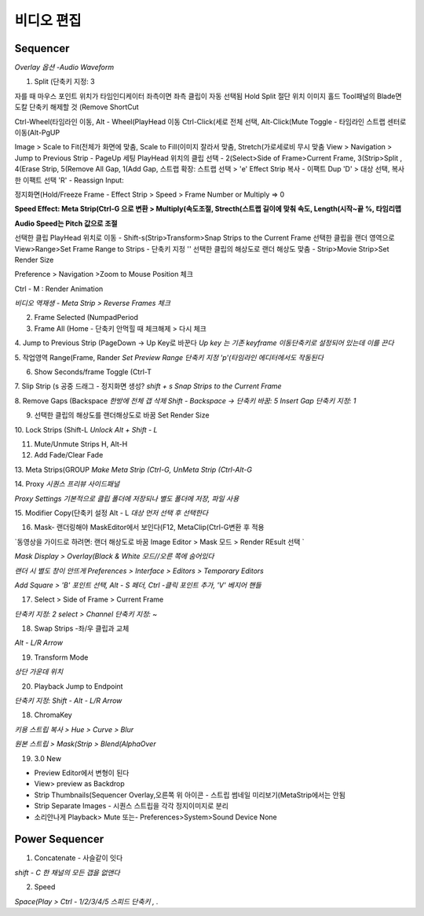 비디오 편집 
===========

Sequencer 
----------------------

`Overlay 옵션 -Audio Waveform`

.. image:: https://user-images.githubusercontent.com/30430227/154405554-7f35d0d3-a666-475e-b821-38f696267842.png


1. Split (단축키 지정: 3  

.. code-block:: console

자를 때 마우스 포인트 위치가 타임인디케이터 좌측이면 좌측 클립이 자동 선택됨
Hold Split 절단 위치 이미지 홀드
Tool패널의 Blade면도칼 단축키 해제할 것 (Remove ShortCut

Ctrl-Wheel(타임라인 이동, Alt - Wheel(PlayHead 이동
Ctrl-Click(세로 전체 선택, Alt-Click(Mute Toggle
- 타임라인 스트랩 센터로 이동(Alt-PgUP

Image > Scale to Fit(전체가 화면에 맞춤, Scale to Fill(이미지 잘라서 맞춤, Stretch(가로세로비 무시 맞춤
View > Navigation > Jump to Previous Strip - PageUp 세팅
PlayHead 위치의 클립 선택 - 2(Select>Side of Frame>Current Frame, 3(Strip>Split
, 4(Erase Strip, 5(Remove All Gap, 1(Add Gap, 스트랩 확장: 스트랩 선택 > 'e'
Effect Strip 복사 -  이팩트 Dup 'D' > 대상 선택, 복사한 이팩트 선택 'R' - Reassign Input:

정지화면(Hold/Freeze Frame - Effect Strip > Speed > Frame Number or Multiply => 0

**Speed Effect: Meta Strip(Ctrl-G 으로 변환 > Multiply(속도조절, Strecth(스트랩 길이에 맞춰 속도, Length(시작~끝 %, 타임리맵**

**Audio Speed는 Pitch 값으로 조절**

선택한 클립 PlayHead 위치로 이동 - Shift-s(Strip>Transform>Snap Strips to the Current Frame
선택한 클립을 랜더 영역으로 View>Range>Set Frame Range to Strips - 단축키 지정 '\'
선택한 클립의 해상도로 랜더 해상도 맞춤 - Strip>Movie Strip>Set Render Size

Preference > Navigation >Zoom to Mouse Position 체크

Ctrl - M : Render Animation

`비디오 역재생 - Meta Strip > Reverse Frames 체크`

.. image:: https://user-images.githubusercontent.com/30430227/154629015-8dd17880-dd35-4b6d-9ebd-d55ad928ec9b.png

2. Frame Selected (NumpadPeriod  

3. Frame All (Home - 단축키 안먹힐 때 체크해제 > 다시 체크  

4. Jump to Previous Strip (PageDown -> Up Key로 바꾼다  
`Up key 는 기존 keyframe 이동단축키로 설정되어 있는데 이를 끈다`  

5. 작업영역 Range(Frame, Rander  
`Set Preview Range 단축키 지정 'p'(타임라인 에디터에서도 작동된다`  

.. image:: https://user-images.githubusercontent.com/30430227/137090165-cd93dd8a-d48f-4dd6-adb0-1d879dce67af.png  

6. Show Seconds/frame Toggle (Ctrl-T  

7. Slip Strip (s 공중 드래그 - 정지화면 생성?
`shift + s Snap Strips to the Current Frame`  

8. Remove Gaps (Backspace  
`한방에 전체 갭 삭제 Shift - Backspace -> 단축키 바꿈: 5`
`Insert Gap 단축키 지정: 1`

9. 선택한 클립의 해상도를 랜더해상도로 바꿈 Set Render Size 

.. image:: https://user-images.githubusercontent.com/30430227/137072813-3d788639-7703-4b4c-9959-c3a6d8bee442.png  

10. Lock Strips (Shift-L  
`Unlock Alt + Shift - L`  

11. Mute/Unmute Strips H, Alt-H  

12. Add Fade/Clear Fade  

.. image:: https://user-images.githubusercontent.com/30430227/137073202-9cf68a07-203d-4cff-a1a4-2f4607bfcb2b.png  

13. Meta Strips(GROUP  
`Make Meta Strip (Ctrl-G, UnMeta Strip (Ctrl-Alt-G`  

14. Proxy  
`시퀀스 프리뷰 사이드패널`  

.. image:: https://user-images.githubusercontent.com/30430227/137074894-9ade0600-7284-4e14-b0e8-1b50cf145ce6.png  

`Proxy Settings 기본적으로 클립 폴더에 저장되나 별도 폴더에 저장, 파일 사용`  

.. image:: https://user-images.githubusercontent.com/30430227/137075264-632ca7e7-278e-4fec-ad77-414c1e3fcc5f.png  


15. Modifier Copy(단축키 설정 Alt - L  
`대상 먼저 선택 후  선택한다`  

.. image:: https://user-images.githubusercontent.com/30430227/137083928-c2367dd1-721e-4a9a-a990-0a68d62f2ef9.png  

16. Mask- 랜더링해야 MaskEditor에서 보인다(F12, MetaClip(Ctrl-G변환 후 적용

`동영상을 가이드로 하려면: 랜더 해상도로 바꿈 Image Editor > Mask 모드 > Render REsult 선택 `

.. image:: https://user-images.githubusercontent.com/30430227/137091324-f54f9fcd-daf9-4979-ba7d-20cfe24c938a.png  

`Mask Display > Overlay(Black & White 모드//오른 쪽에 숨어있다`

.. image:: https://user-images.githubusercontent.com/30430227/155254134-613fa8cb-0926-4e20-9334-12b46ef95b22.png

`랜더 시 별도 창이 안뜨게  Preferences > Interface > Editors > Temporary Editors`  

.. image:: https://user-images.githubusercontent.com/30430227/137091855-4bc7a7e3-d33b-4cd3-986c-a0b8789e5a8b.png  

`Add Square > 'B' 포인트 선택, Alt - S 페더, Ctrl -클릭 포인트 추가, 'V' 베지어 핸들`  

.. image:: https://user-images.githubusercontent.com/30430227/137093521-008e304b-5119-4468-a017-43b575834b81.png  
.. image:: https://user-images.githubusercontent.com/30430227/137093881-6633229e-36d0-4af6-8f8b-463039dcb068.png  

17. Select > Side of Frame > Current Frame

`단축키 지정: 2`
`select > Channel 단축키 지정: ~`

18. Swap Strips -좌/우 클립과 교체

`Alt - L/R Arrow`

19. Transform Mode

`상단 가운데 위치`

.. image:: https://user-images.githubusercontent.com/30430227/140476168-21d5090d-7a3d-47ff-8c09-47b91a493e0f.png

20. Playback Jump to Endpoint

`단축키 지정: Shift - Alt - L/R Arrow`

.. image:: https://user-images.githubusercontent.com/30430227/140483461-de4ac690-b31d-4a1c-8ca0-9af9b5d4d32c.png


18. ChromaKey

`키용 스트립 복사 > Hue > Curve > Blur`

.. image:: https://user-images.githubusercontent.com/30430227/155440665-930f9ca7-a40e-4c49-af72-367fdea28041.png
.. image:: https://user-images.githubusercontent.com/30430227/155440683-bbb17ac4-8172-4e07-baeb-017209a970bf.png
.. image:: https://user-images.githubusercontent.com/30430227/155440815-297a4afb-cb2f-4665-899e-198d417d67c2.png
.. image:: https://user-images.githubusercontent.com/30430227/155440971-79a144d2-5e7c-411e-8932-7cc1b000a505.png

.. image:: https://user-images.githubusercontent.com/30430227/155440498-a991db58-590c-4b7e-9913-f7f104ba8e75.png
.. image:: https://user-images.githubusercontent.com/30430227/155440705-78a571ed-02ea-4593-baf5-d11eb5913cf9.png
.. image:: https://user-images.githubusercontent.com/30430227/155440903-3434fb6c-06e0-4bc6-9416-4947cb106987.png
.. image:: https://user-images.githubusercontent.com/30430227/155440993-8cbf6a70-63e4-41f6-a544-911756f3913f.png

`원본 스트립 > Mask(Strip > Blend(AlphaOver`

.. image:: https://user-images.githubusercontent.com/30430227/155441219-c60cd449-3ca3-4a54-b8bc-ec8ec4f9db19.png
.. image:: https://user-images.githubusercontent.com/30430227/155441407-0e28abae-a836-4f05-84be-652baf9f8b0b.png


19. 3.0 New

.. codeblock:: console

* Preview Editor에서 변형이 된다
* View> preview as Backdrop
* Strip Thumbnails(Sequencer Overlay,오른쪽 위 아이콘 - 스트립 썸네일 미리보기(MetaStrip에서는 안됨
* Strip Separate Images - 시퀀스 스트립을 각각 정지이미지로 분리
* 소리안나게 Playback> Mute 또는- Preferences>System>Sound Device None

.. image:: https://user-images.githubusercontent.com/30430227/155443919-f30e85cd-e826-4a07-90b2-d6e057668f36.png
.. image:: https://user-images.githubusercontent.com/30430227/155443245-afb27ce9-1f5d-46c6-ac7f-63933125771f.png
.. image:: https://user-images.githubusercontent.com/30430227/155443717-9ae5e52e-6d70-47e2-a174-8c9db41bc289.png


Power Sequencer
------------------

1. Concatenate - 사슬같이 잇다

`shift - C 한 채널의 모든 갭을 없앤다`

2. Speed

`Space(Play > Ctrl - 1/2/3/4/5`
`스피드 단축키 , .`
